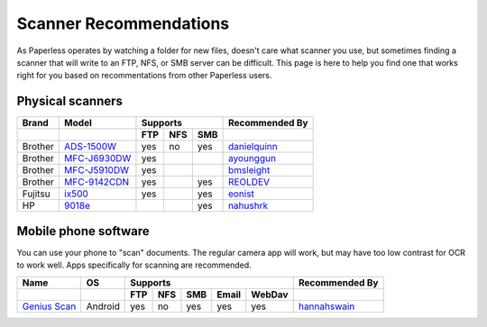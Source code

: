 .. _scanners:

Scanner Recommendations
=======================

As Paperless operates by watching a folder for new files, doesn't care what
scanner you use, but sometimes finding a scanner that will write to an FTP,
NFS, or SMB server can be difficult.  This page is here to help you find one
that works right for you based on recommentations from other Paperless users.

Physical scanners
-----------------

+---------+----------------+-----+-----+-----+----------------+
| Brand   | Model          | Supports        | Recommended By |
+---------+----------------+-----+-----+-----+----------------+
|         |                | FTP | NFS | SMB |                |
+=========+================+=====+=====+=====+================+
| Brother | `ADS-1500W`_   | yes | no  | yes | `danielquinn`_ |
+---------+----------------+-----+-----+-----+----------------+
| Brother | `MFC-J6930DW`_ | yes |     |     | `ayounggun`_   |
+---------+----------------+-----+-----+-----+----------------+
| Brother | `MFC-J5910DW`_ | yes |     |     | `bmsleight`_   |
+---------+----------------+-----+-----+-----+----------------+
| Brother | `MFC-9142CDN`_ | yes |     | yes | `REOLDEV`_     |
+---------+----------------+-----+-----+-----+----------------+
| Fujitsu | `ix500`_       | yes |     | yes | `eonist`_      |
+---------+----------------+-----+-----+-----+----------------+
| HP      | `9018e`_       |     |     | yes | `nahushrk`_    |
+---------+----------------+-----+-----+-----+----------------+


.. _ADS-1500W: https://www.brother.ca/en/p/ads1500w
.. _MFC-J6930DW: https://www.brother.ca/en/p/MFCJ6930DW
.. _MFC-J5910DW: https://www.brother.co.uk/printers/inkjet-printers/mfcj5910dw
.. _MFC-9142CDN: https://www.brother.co.uk/printers/laser-printers/mfc9140cdn
.. _ix500: http://www.fujitsu.com/us/products/computing/peripheral/scanners/scansnap/ix500/
.. _9018e: https://support.hp.com/us-en/product/hp-officejet-pro-9010-all-in-one-printer-series/23903057/model/2100184660

.. _danielquinn: https://github.com/danielquinn
.. _ayounggun: https://github.com/ayounggun
.. _bmsleight: https://github.com/bmsleight
.. _eonist: https://github.com/eonist
.. _REOLDEV: https://github.com/REOLDEV
.. _nahushrk: https://github.com/nahushrk

Mobile phone software
-----------------------

You can use your phone to "scan" documents. The regular camera app will work, but may have too low contrast for OCR to work well. Apps specifically for scanning are recommended.

+-------------------+----------------+-----+-----+-----+-------+--------+----------------+
| Name              | OS             | Supports                         | Recommended By |
+-------------------+----------------+-----+-----+-----+-------+--------+----------------+
|                   |                | FTP | NFS | SMB | Email | WebDav |                |
+===================+================+=====+=====+=====+=======+========+================+
| `Genius Scan`_    | Android        | yes | no  | yes | yes   | yes    | `hannahswain`_ |
+-------------------+----------------+-----+-----+-----+-------+--------+----------------+


.. _Genius Scan: https://play.google.com/store/apps/details?id=com.thegrizzlylabs.geniusscan.free

.. _hannahswain: https://github.com/hannahswain

